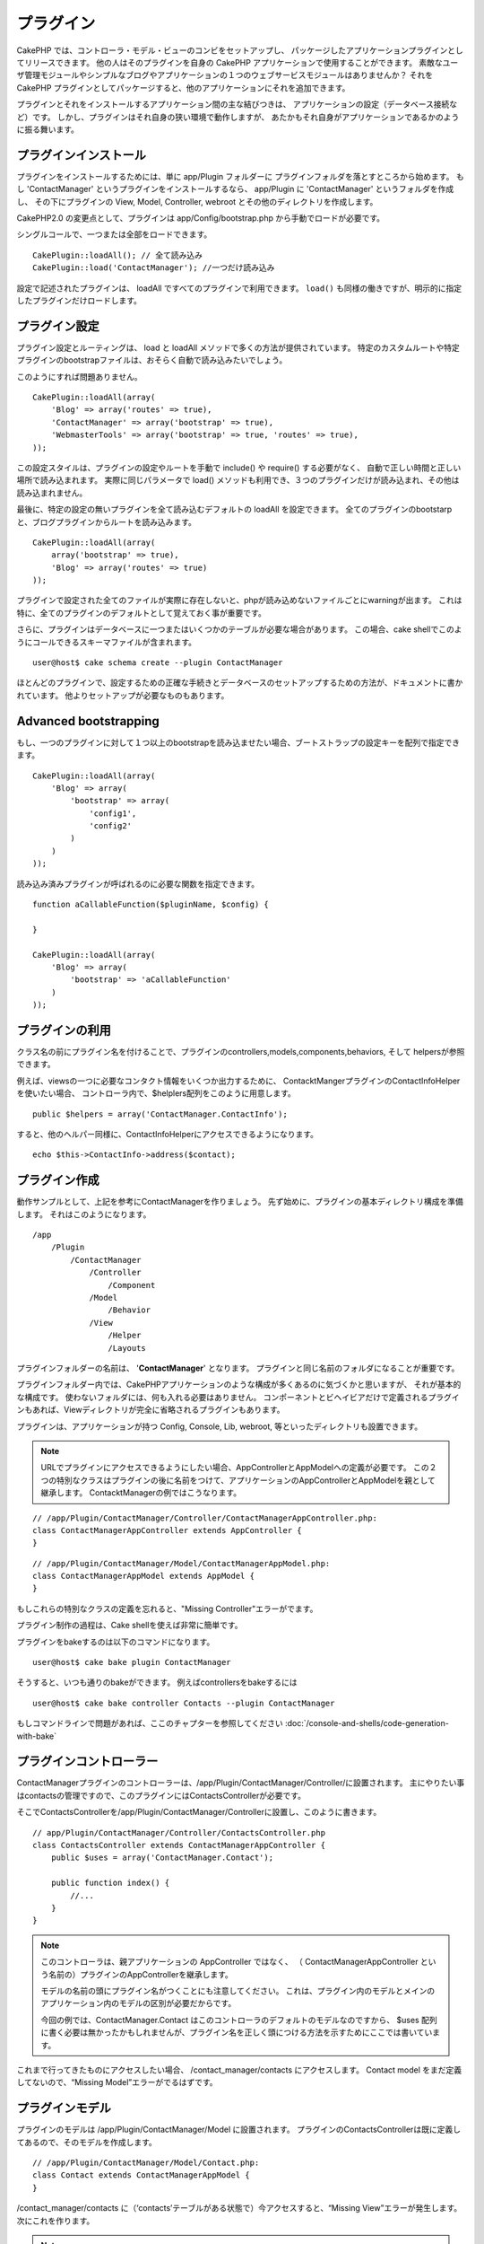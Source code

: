 プラグイン
##########

CakePHP では、コントローラ・モデル・ビューのコンビをセットアップし、
パッケージしたアプリケーションプラグインとしてリリースできます。
他の人はそのプラグインを自身の CakePHP アプリケーションで使用することができます。
素敵なユーザ管理モジュールやシンプルなブログやアプリケーションの１つのウェブサービスモジュールはありませんか？
それを CakePHP プラグインとしてパッケージすると、他のアプリケーションにそれを追加できます。

プラグインとそれをインストールするアプリケーション間の主な結びつきは、
アプリケーションの設定（データベース接続など）です。
しかし、プラグインはそれ自身の狭い環境で動作しますが、
あたかもそれ自身がアプリケーションであるかのように振る舞います。

プラグインインストール
======================

プラグインをインストールするためには、単に app/Plugin フォルダーに
プラグインフォルダを落とすところから始めます。
もし 'ContactManager' というプラグインをインストールするなら、 app/Plugin に 'ContactManager' というフォルダを作成し、
その下にプラグインの View, Model, Controller, webroot とその他のディレクトリを作成します。

CakePHP2.0 の変更点として、プラグインは app/Config/bootstrap.php から手動でロードが必要です。

シングルコールで、一つまたは全部をロードできます。

::

    CakePlugin::loadAll(); // 全て読み込み
    CakePlugin::load('ContactManager'); //一つだけ読み込み


設定で記述されたプラグインは、 loadAll ですべてのプラグインで利用できます。
``load()`` も同様の働きですが、明示的に指定したプラグインだけロードします。

プラグイン設定
==============

プラグイン設定とルーティングは、 load と loadAll メソッドで多くの方法が提供されています。
特定のカスタムルートや特定プラグインのbootstrapファイルは、おそらく自動で読み込みたいでしょう。

このようにすれば問題ありません。

::

    CakePlugin::loadAll(array(
        'Blog' => array('routes' => true),
        'ContactManager' => array('bootstrap' => true),
        'WebmasterTools' => array('bootstrap' => true, 'routes' => true),
    ));

この設定スタイルは、プラグインの設定やルートを手動で include() や require() する必要がなく、
自動で正しい時間と正しい場所で読み込まれます。
実際に同じパラメータで load() メソッドも利用でき、３つのプラグインだけが読み込まれ、その他は読み込まれません。

最後に、特定の設定の無いプラグインを全て読み込むデフォルトの loadAll を設定できます。
全てのプラグインのbootstarpと、ブログプラグインからルートを読み込みます。

::

    CakePlugin::loadAll(array(
        array('bootstrap' => true),
        'Blog' => array('routes' => true)
    ));

プラグインで設定された全てのファイルが実際に存在しないと、phpが読み込めないファイルごとにwarningが出ます。
これは特に、全てのプラグインのデフォルトとして覚えておく事が重要です。


さらに、プラグインはデータベースに一つまたはいくつかのテーブルが必要な場合があります。
この場合、cake shellでこのようにコールできるスキーマファイルが含まれます。

::

    user@host$ cake schema create --plugin ContactManager

ほとんどのプラグインで、設定するための正確な手続きとデータベースのセットアップするための方法が、ドキュメントに書かれています。
他よりセットアップが必要なものもあります。

Advanced bootstrapping
======================

もし、一つのプラグインに対して１つ以上のbootstrapを読み込ませたい場合、ブートストラップの設定キーを配列で指定できます。

::

    CakePlugin::loadAll(array(
        'Blog' => array(
            'bootstrap' => array(
                'config1',
                'config2'
            )
        )
    ));

読み込み済みプラグインが呼ばれるのに必要な関数を指定できます。

::

    function aCallableFunction($pluginName, $config) {
        
    }

    CakePlugin::loadAll(array(
        'Blog' => array(
            'bootstrap' => 'aCallableFunction'
        )
    ));

プラグインの利用
================

クラス名の前にプラグイン名を付けることで、プラグインのcontrollers,models,components,behaviors, そして helpersが参照できます。 

例えば、viewsの一つに必要なコンタクト情報をいくつか出力するために、
ContacktMangerプラグインのContactInfoHelperを使いたい場合、
コントローラ内で、$helplers配列をこのように用意します。

::

    public $helpers = array('ContactManager.ContactInfo');

すると、他のヘルパー同様に、ContactInfoHelperにアクセスできるようになります。

::

    echo $this->ContactInfo->address($contact);


プラグイン作成
=========================

動作サンプルとして、上記を参考にContactManagerを作りましょう。
先ず始めに、プラグインの基本ディレクトリ構成を準備します。
それはこのようになります。

::

    /app
        /Plugin
            /ContactManager
                /Controller
                    /Component
                /Model
                    /Behavior
                /View
                    /Helper
                    /Layouts
 

プラグインフォルダーの名前は、 '**ContactManager**' となります。
プラグインと同じ名前のフォルダになることが重要です。
                    
..
 Note the name of the plugin folder, '**ContactManager**'. It is important
 that this folder has the same name as the plugin.

プラグインフォルダー内では、CakePHPアプリケーションのような構成が多くあるのに気づくかと思いますが、
それが基本的な構成です。
使わないフォルダには、何も入れる必要はありません。
コンポーネントとビヘイビアだけで定義されるプラグインもあれば、Viewディレクトリが完全に省略されるプラグインもあります。

プラグインは、アプリケーションが持つ Config, Console, Lib, webroot, 等といったディレクトリも設置できます。


.. note::
        URLでプラグインにアクセスできるようにしたい場合、AppControllerとAppModelへの定義が必要です。
        この２つの特別なクラスはプラグインの後に名前をつけて、アプリケーションのAppControllerとAppModelを親として継承します。
        ContacktManagerの例ではこうなります。

::

    // /app/Plugin/ContactManager/Controller/ContactManagerAppController.php:
    class ContactManagerAppController extends AppController {
    }

::

    // /app/Plugin/ContactManager/Model/ContactManagerAppModel.php:
    class ContactManagerAppModel extends AppModel {
    }

もしこれらの特別なクラスの定義を忘れると、"Missing Controller"エラーがでます。

プラグイン制作の過程は、Cake shellを使えば非常に簡単です。

プラグインをbakeするのは以下のコマンドになります。

::

    user@host$ cake bake plugin ContactManager


そうすると、いつも通りのbakeができます。
例えばcontrollersをbakeするには

::

    user@host$ cake bake controller Contacts --plugin ContactManager

もしコマンドラインで問題があれば、ここのチャプターを参照してください
:doc:`/console-and-shells/code-generation-with-bake`


プラグインコントローラー
========================

ContactManagerプラグインのコントローラーは、/app/Plugin/ContactManager/Controller/に設置されます。
主にやりたい事はcontactsの管理ですので、このプラグインにはContactsControllerが必要です。

そこでContactsControllerを/app/Plugin/ContactManager/Controllerに設置し、このように書きます。

::

    // app/Plugin/ContactManager/Controller/ContactsController.php
    class ContactsController extends ContactManagerAppController {
        public $uses = array('ContactManager.Contact');

        public function index() {
            //...
        }
    }


.. note::
        このコントローラは、親アプリケーションの AppController ではなく、
        （ ContactManagerAppController という名前の）プラグインのAppControllerを継承します。

        モデルの名前の頭にプラグイン名がつくことにも注意してください。
        これは、プラグイン内のモデルとメインのアプリケーション内のモデルの区別が必要だからです。

        今回の例では、ContactManager.Contact はこのコントローラのデフォルトのモデルなのですから、 
        $uses 配列に書く必要は無かったかもしれませんが、プラグイン名を正しく頭につける方法を示すためにここでは書いています。

これまで行ってきたものにアクセスしたい場合、 /contact_manager/contacts にアクセスします。
Contact model をまだ定義してないので、“Missing Model”エラーがでるはずです。

.. _plugin-models:

プラグインモデル
================

プラグインのモデルは /app/Plugin/ContactManager/Model に設置されます。
プラグインのContactsControllerは既に定義してあるので、そのモデルを作成します。

::

    // /app/Plugin/ContactManager/Model/Contact.php:
    class Contact extends ContactManagerAppModel {
    }

/contact_manager/contacts に（‘contacts’テーブルがある状態で）今アクセスすると、“Missing View”エラーが発生します。
次にこれを作ります。

.. note::
   もしプラグイン内のモデルを参照したいなら、ドットで区切られた、モデル名といっしょのプラグイン名を含む必要があります。 

例えば

::

    // /app/Plugin/ContactManager/Model/Contact.php:
    class Contact extends ContactManagerAppModel {
        public $hasMany = array('ContactManager.AltName');
    }

プラグインの接頭語との連携の無い配列キーを参照したいなら、代わりのシンタックスを使います。

::

    // /app/Plugin/ContactManager/Model/Contact.php:
    class Contact extends ContactManagerAppModel {
        public $hasMany = array(
            'AltName' => array(
                'className' => 'ContactManager.AltName'
            )
        );
    }

プラグインビュー
================

ビューは通常のアプリケーション内での動作として振る舞います。
/app/Plugin/[PluginName]/View/ フォルダー内に設置するだけです。
ContactManagerプラグインでは、ContactsController::index() actionのviewが必要になるので、
このような内容になります。

::

    // /app/Plugin/ContactManager/View/Contacts/index.ctp:
    <h1>Contacts</h1>
    <p>Following is a sortable list of your contacts</p>
    <!-- A sortable list of contacts would go here....-->

.. note::

        プラグインからのエレメントの使い方に関する情報は、ここを参照してください。
        :ref:`view-elements`

アプリケーション内でのプラグインビューのオーバーライド
------------------------------------------------------

プラグインのビューはあるパスを使ってオーバーライドできます。
'ContactManager'という名のプラグインがあるなら、
"app/View/Plugin/[Plugin]/[Controller]/[view].ctp"というテンプレートを作成することでオーバーライドできます。
Contacts controllerにはこのファイルを作ります。

::

    /app/View/Plugin/ContactManager/Contacts/index.ctp

このファイルを作れば、オーバーライドできます。"/app/Plugin/ContactManager/View/Contacts/index.ctp"

.. _plugin-assets:


プラグインアセット
==================

プラグインのウェブアセット（phpファイルではない）は、 プラグインの'webroot' ディレクトリを通して受け取られます。

::

    app/Plugin/ContactManager/webroot/
                                        css/
                                        js/
                                        img/
                                        flash/
                                        pdf/

通常のwebrootと同じようにどのディレクトリにどんなファイルでも置くことができます。
ただ制限として、 ``MediaView`` はそのアセットのmime-typeを知っておく必要があります。

ただ、プラグインの静的アセットや画像やJavaScriptまたはCSSは、
ディスパチャーを経由しますが、非常に効率が悪くなることを覚えておいてください。
ですので、本番環境ではそれらにシンボリックリンクを張っておくことを強くおすすめします。
例えばこのようにします。::

    ln -s app/Plugin/YourPlugin/webroot/css/yourplugin.css app/webroot/css/yourplugin.css

プラグイン内のアセットへのリンク
--------------------------------

プラグイン内のアセットへのリクエストの始めは、単に /plugin_name/ を頭に付けるだけで、アプリケーションのwebrootとして動作します。

例えば、'/contact_manager/js/some_file.js'へのリンクは、
'app/Plugin/ContactManager/webroot/js/some_file.js' で受け取れます。

.. note::

        アセットのパスの前に **/your_plugin/** に付けるのが重要です。魔法のようなことが起きます！

.. versionchanged:: 2.1
    アセットのリクエストには :term:`plugin syntax` を使用してください。View での利用方法:
    <?php echo $this->Html->css("ContactManager.style"); ?>

コンポーネント、ヘルパーとビヘイビア
====================================

コンポーネント、ヘルパーやビヘイビアを持つプラグインは、通常のCakePHPアプリケーションのようなものです。
コンポーネントだけ、または、ヘルパーやビヘイビアだけを含むプラグインも作る事が可能で、
他のプロジェクトで簡単に使えるような、再利用できるコンポーネントを作るすばらしい方法にもなり得ます。

このようなコンポーネントを作る事は、実際、通常のアプリケーションとして作る事と同じであり、
特別な名前をつける必要はありません。

プラグインの内部や外部からコンポーネントを参照する方法は、コンポーネント名の前にプラグイン名を付けるだけです。
例えば、

::

    // Component defined in 'ContactManager' plugin
    class ExampleComponent extends Component {
    }
    
    // within your controllers:
    public $components = array('ContactManager.Example'); 

同じテクニックはヘルパーとビヘイビアにも使えます。

.. note::

        AppHelperを探すヘルパーを作った場合、自動で利用は出来ません。
        Usesに定義する必要があります。
        ::

                // Declare use of AppHelper for your Plugin's Helper
                App::uses('AppHelper', 'View/Helper');


プラグインの拡張
==================

この例は、プラグインを作るための一つの良い開始方法であって、他にも色んな方法があります。
通常のルールでは、つまりアプリケーションでできることは、プラグインでもできます。

まずは、'Vendor'にサードパーティのライブラリを設置し、 
cake console に新しい shell を追加します。
さらに、利用者が自動で出来る、プラグインの機能をテストするためのテストケースを作成する事を忘れないでください。

ContactManagerの例だと、ContactsController内にadd/remove/edit/delete アクションを作り、
Contact modelにvalidationを作成し、contact管理機能を追加します。
プラグインの改良の仕方もあなた次第で決めれます。
コミュニティ内でコード共有を忘れないのでください。
その誰もが、あなたの素晴らしい、再利用可能なコンポーネントの恩恵を受けることができます！

プラグインTips
==============

一度、プラグインを /app/Plugin にインストールすると、 /plugin_name/controller_name/action 
というURLでアクセスできます。ContactManagerの例だと、ContactsControllerには /contact_manager/contacts でアクセスできます。

CakePHPアプリケーションで動作するプラグインの最後のtipsです。

-  [Plugin]AppController and [Plugin]AppModel が無ければ、
   プラグインコントローラにアクセスしようとすると、 missing Controller エラーになります。
-  プラグインのレイアウトは定義可能で、app/Plugin/[Plugin]/View/Layoutsに含まれます。
   一方でプラグインは、デフォルトは/app/View/Layouts フォルダからレイアウトを利用します。
-  コントローラ内で ``$this->requestAction('/plugin_name/controller_name/action');`` と書くと
   内部プラグインとコミュニケーションができます。
-  requestActionを使う際は、コントローラ名とモデル名がユニークであることを確認してください。
   そうしないと、"redefined class ..."エラーが発生します。

